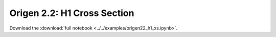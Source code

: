 .. _gallery-origen22-h1-xs:

Origen 2.2: H1 Cross Section
==============================

Download the :download:`full notebook <../../examples/origen22_h1_xs.ipynb>`.

.. notebook:: ../../examples/origen22_h1_xs.ipynb
